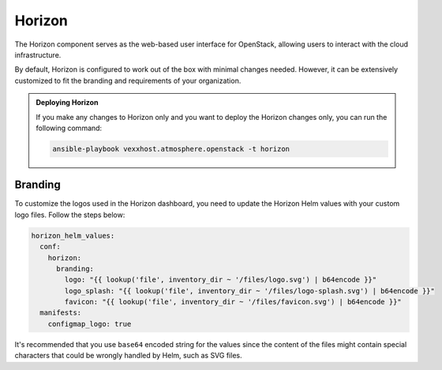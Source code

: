 #######
Horizon
#######

The Horizon component serves as the web-based user interface for OpenStack,
allowing users to interact with the cloud infrastructure.

By default, Horizon is configured to work out of the box with minimal changes
needed.  However, it can be extensively customized to fit the branding and
requirements of your organization.

.. admonition:: Deploying Horizon

    If you make any changes to Horizon only and you want to deploy the Horizon
    changes only, you can run the following command:

    .. code-block:: bash

        ansible-playbook vexxhost.atmosphere.openstack -t horizon

********
Branding
********

To customize the logos used in the Horizon dashboard, you need to update the
Horizon Helm values with your custom logo files. Follow the steps below:

.. code-block:: yaml

    horizon_helm_values:
      conf:
        horizon:
          branding:
            logo: "{{ lookup('file', inventory_dir ~ '/files/logo.svg') | b64encode }}"
            logo_splash: "{{ lookup('file', inventory_dir ~ '/files/logo-splash.svg') | b64encode }}"
            favicon: "{{ lookup('file', inventory_dir ~ '/files/favicon.svg') | b64encode }}"
      manifests:
        configmap_logo: true

It's recommended that you use ``base64`` encoded string for the values since the
content of the files might contain special characters that could be wrongly
handled by Helm, such as SVG files.
